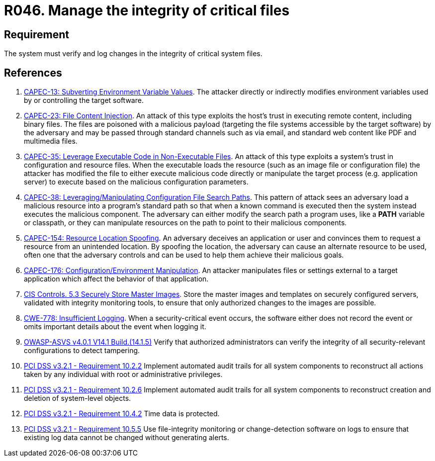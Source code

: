 :slug: products/rules/list/046/
:category: files
:description: This requirement establishes that the system must manage through logs the integrity of critical files.
:keywords: System, Log, File, Integrity, Security, ASVS, CAPEC, CWE, PCI DSS, Rules, Ethical Hacking, Pentesting
:rules: yes

= R046. Manage the integrity of critical files

== Requirement

The system must verify
and log changes in the integrity of critical system files.

== References

. [[r1]] link:http://capec.mitre.org/data/definitions/13.html[CAPEC-13: Subverting Environment Variable Values].
The attacker directly or indirectly modifies environment variables used by or
controlling the target software.

. [[r2]] link:http://capec.mitre.org/data/definitions/23.html[CAPEC-23: File Content Injection].
An attack of this type exploits the host's trust in executing remote content,
including binary files.
The files are poisoned with a malicious payload
(targeting the file systems accessible by the target software)
by the adversary and may be passed through standard channels such as via email,
and standard web content like PDF and multimedia files.

. [[r3]] link:http://capec.mitre.org/data/definitions/35.html[CAPEC-35: Leverage Executable Code in Non-Executable Files].
An attack of this type exploits a system's trust in configuration and resource
files.
When the executable loads the resource
(such as an image file or configuration file)
the attacker has modified the file to either execute malicious code directly or
manipulate the target process (e.g. application server) to execute based on the
malicious configuration parameters.

. [[r4]] link:http://capec.mitre.org/data/definitions/38.html[CAPEC-38: Leveraging/Manipulating Configuration File Search Paths].
This pattern of attack sees an adversary load a malicious resource into a
program's standard path so that when a known command is executed then the
system instead executes the malicious component.
The adversary can either modify the search path a program uses,
like a *PATH* variable or classpath,
or they can manipulate resources on the path to point to their malicious
components.

. [[r5]] link:http://capec.mitre.org/data/definitions/154.html[CAPEC-154: Resource Location Spoofing].
An adversary deceives an application or user and convinces them to request a
resource from an unintended location.
By spoofing the location, the adversary can cause an alternate resource to be
used,
often one that the adversary controls and can be used to help them achieve
their malicious goals.

. [[r6]] link:http://capec.mitre.org/data/definitions/176.html[CAPEC-176: Configuration/Environment Manipulation].
An attacker manipulates files or settings external to a target application
which affect the behavior of that application.

. [[r7]] link:https://www.cisecurity.org/controls/[CIS Controls. 5.3 Securely Store Master Images].
Store the master images and templates on securely configured servers,
validated with integrity monitoring tools,
to ensure that only authorized changes to the images are possible.

. [[r8]] link:https://cwe.mitre.org/data/definitions/778.html[CWE-778: Insufficient Logging].
When a security-critical event occurs,
the software either does not record the event or omits important details about
the event when logging it.

. [[r9]] link:https://owasp.org/www-project-application-security-verification-standard/[OWASP-ASVS v4.0.1
V14.1 Build.(14.1.5)]
Verify that authorized administrators can verify the integrity of all
security-relevant configurations to detect tampering.

. [[r10]] link:https://www.pcisecuritystandards.org/documents/PCI_DSS_v3-2-1.pdf[PCI DSS v3.2.1 - Requirement 10.2.2]
Implement automated audit trails for all system components to reconstruct all
actions taken by any individual with root or administrative privileges.

. [[r11]] link:https://www.pcisecuritystandards.org/documents/PCI_DSS_v3-2-1.pdf[PCI DSS v3.2.1 - Requirement 10.2.6]
Implement automated audit trails for all system components to reconstruct
creation and deletion of system-level objects.

. [[r12]] link:https://www.pcisecuritystandards.org/documents/PCI_DSS_v3-2-1.pdf[PCI DSS v3.2.1 - Requirement 10.4.2]
Time data is protected.

. [[r13]] link:https://www.pcisecuritystandards.org/documents/PCI_DSS_v3-2-1.pdf[PCI DSS v3.2.1 - Requirement 10.5.5]
Use file-integrity monitoring or change-detection software on logs to ensure
that existing log data cannot be changed without generating alerts.
